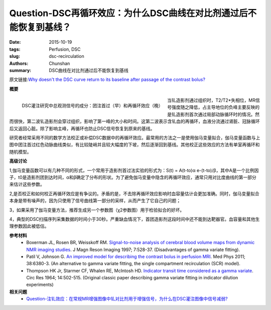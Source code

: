 Question-DSC再循环效应：为什么DSC曲线在对比剂通过后不能恢复到基线？
======================================================================

:date: 2015-10-19
:tags: Perfusion, DSC
:slug: dsc-recirculation
:authors: Chunshan
:summary: DSC曲线在对比剂通过后不能恢复到基线

原文链接:\ `Why doesn't the DSC curve return to its baseline after passage of the contrast bolus? <http://www.mri-q.com/dsc-recirculation.html>`_

**概要** 
 .. figure:: http://www.mri-q.com/uploads/3/2/7/4/3274160/873392_orig.png
    :alt: summary
    :align: center
    :width: 700

.. figure:: http://www.mri-q.com/uploads/3/2/7/4/3274160/6149570_orig.png?316
   :alt: Blood-brain Barrier
   :align: left
   :width: 600

   DSC灌注研究中总观测信号的成分：团注首过（早）和再循环效应（晚）

当钆造影剂通过组织时，T2/T2*失相位，MR信号强度随之降低，占主导地位的负峰主要反映的是钆造影剂首次通过局部动脉循环时的情况。然而很快，第二波钆造影剂会穿过组织，影响了第一峰的大小和时间。这第二波表示含钆血的再循环，血液分流通过肾脏、冠脉循环后又返回心脏。除了影响主峰，再循环也防止DSC信号恢复到原来的基线。

研究者经常采用不同的数学方法校正或补偿DSC数据中的再循环效应。最常用的方法之一是使用伽马变量拟合，伽马变量函数与上图中团注首过红色动脉曲线类似，有比较陡峭并且较大幅度的下坡，然后逐渐回到基线。其他校正这些效应的方法有单室再循环和随机模型。

**高级讨论**

1,伽马变量函数可以有几种不同的形式，一个常用于造影剂首过法实验的形式为：S(t) = A(t-to)α e-(t-to)/β，其中A是一个比例因子，t0是造影剂团到达时间，α和β确定了分布的形状。为了避免伽马变量中隐含的再循环效应，通常只用对比度曲线的第一部分来估计这些参数。

2,是否校正和如何校正再循环效应是有争议的。矛盾的是，不去除再循环效应影响时血容量估计会更加准确。同时，伽马变量拟合本身是带有噪声的，因为只使用了信号曲线第一部分的采样，从而产生了它自己的问题；

3，如果采用了伽马变量方法，推荐生成另一个参数图（χ2参数图）用于检验拟合的好坏。

4，典型的DSC扫描序列采集数据的时间小于30秒。严重缺血情况下，首团造影剂这段时间中还不能到达靶器官。血容量和其他生理参数因此被低估。

**参考材料**
    * Boxerman JL, Rosen BR, Weisskoff RM. `Signal-to-noise analysis of cerebral blood volume maps from dynamic NMR imaging studies <http://www.mri-q.com/uploads/3/2/7/4/3274160/boxerman_jmri_1997.pdf>`_. J Magn Reson Imaging 1997; 7:528-37. (Disadvantages of gamma variate fitting).
    * Patil V, Johnson G. `An improved model for describing the contrast bolus in perfusion MRI <http://www.mri-q.com/uploads/3/2/7/4/3274160/gamma_variate_fitting_dsc.pdf>`_. Med Phys 2011; 38:6380-3. (An alternative to gamma variate fitting, the single compartment recirculation (SCR) model).
    * Thompson HK Jr, Starmer CF, Whalen RE, McIntosh HD. `Indicator transit time considered as a gamma variate <http://www.mri-q.com/uploads/3/2/7/4/3274160/gamma_variate_1964.pdf>`_. Circ Res 1964; 14:502-515. (Original classic paper describing gamma variate fitting in indicator dilution experiments)

**相关问题**
	* `Question-注钆效应：在常规MR增强图像中钆对比剂用于增强信号，为什么在DSC灌注图像中信号减弱? <http://chunshan.github.io/MRI-QA/dsc/bolus-gd-effect.html>`_  